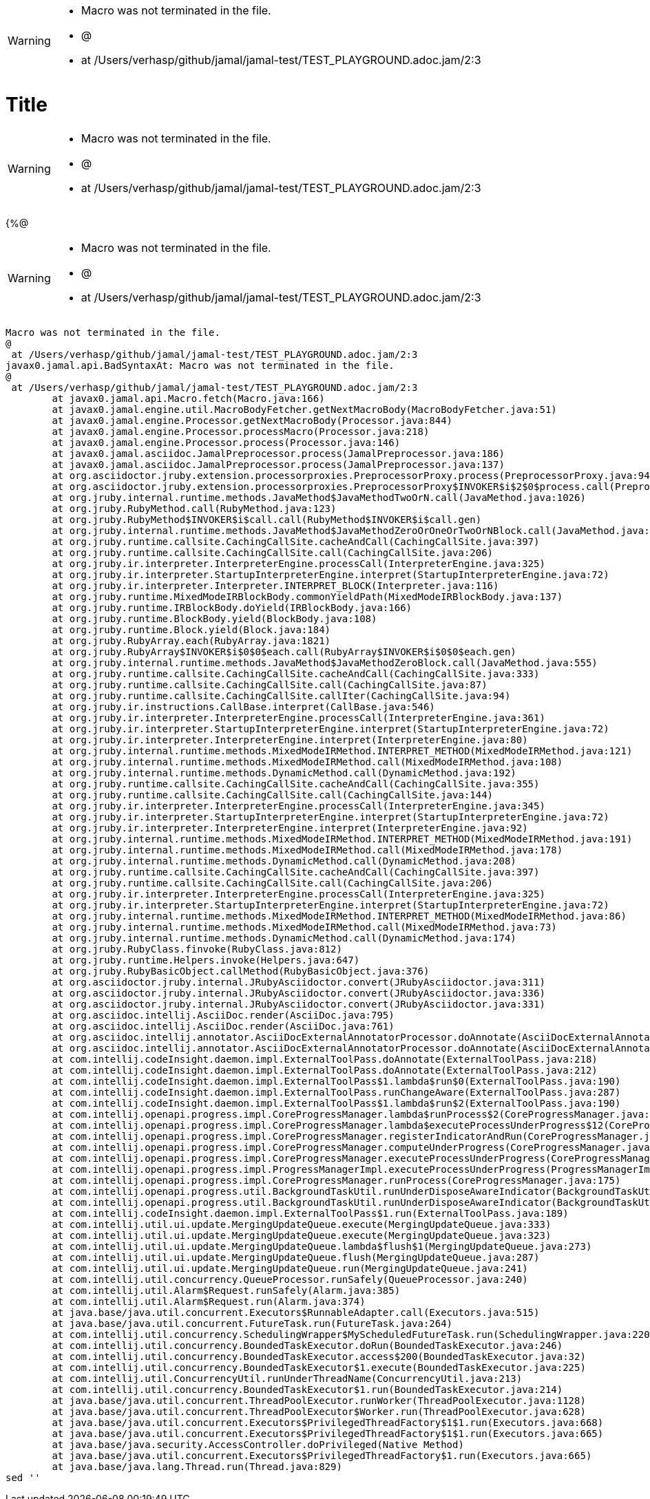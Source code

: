 [WARNING]
--
* Macro was not terminated in the file.
* @
*  at /Users/verhasp/github/jamal/jamal-test/TEST_PLAYGROUND.adoc.jam/2:3
--
= Title

[WARNING]
--
* Macro was not terminated in the file.
* @
*  at /Users/verhasp/github/jamal/jamal-test/TEST_PLAYGROUND.adoc.jam/2:3
--
{%@
[WARNING]
--
* Macro was not terminated in the file.
* @
*  at /Users/verhasp/github/jamal/jamal-test/TEST_PLAYGROUND.adoc.jam/2:3
--
[source]
----
Macro was not terminated in the file.
@
 at /Users/verhasp/github/jamal/jamal-test/TEST_PLAYGROUND.adoc.jam/2:3
javax0.jamal.api.BadSyntaxAt: Macro was not terminated in the file.
@
 at /Users/verhasp/github/jamal/jamal-test/TEST_PLAYGROUND.adoc.jam/2:3
	at javax0.jamal.api.Macro.fetch(Macro.java:166)
	at javax0.jamal.engine.util.MacroBodyFetcher.getNextMacroBody(MacroBodyFetcher.java:51)
	at javax0.jamal.engine.Processor.getNextMacroBody(Processor.java:844)
	at javax0.jamal.engine.Processor.processMacro(Processor.java:218)
	at javax0.jamal.engine.Processor.process(Processor.java:146)
	at javax0.jamal.asciidoc.JamalPreprocessor.process(JamalPreprocessor.java:186)
	at javax0.jamal.asciidoc.JamalPreprocessor.process(JamalPreprocessor.java:137)
	at org.asciidoctor.jruby.extension.processorproxies.PreprocessorProxy.process(PreprocessorProxy.java:94)
	at org.asciidoctor.jruby.extension.processorproxies.PreprocessorProxy$INVOKER$i$2$0$process.call(PreprocessorProxy$INVOKER$i$2$0$process.gen)
	at org.jruby.internal.runtime.methods.JavaMethod$JavaMethodTwoOrN.call(JavaMethod.java:1026)
	at org.jruby.RubyMethod.call(RubyMethod.java:123)
	at org.jruby.RubyMethod$INVOKER$i$call.call(RubyMethod$INVOKER$i$call.gen)
	at org.jruby.internal.runtime.methods.JavaMethod$JavaMethodZeroOrOneOrTwoOrNBlock.call(JavaMethod.java:371)
	at org.jruby.runtime.callsite.CachingCallSite.cacheAndCall(CachingCallSite.java:397)
	at org.jruby.runtime.callsite.CachingCallSite.call(CachingCallSite.java:206)
	at org.jruby.ir.interpreter.InterpreterEngine.processCall(InterpreterEngine.java:325)
	at org.jruby.ir.interpreter.StartupInterpreterEngine.interpret(StartupInterpreterEngine.java:72)
	at org.jruby.ir.interpreter.Interpreter.INTERPRET_BLOCK(Interpreter.java:116)
	at org.jruby.runtime.MixedModeIRBlockBody.commonYieldPath(MixedModeIRBlockBody.java:137)
	at org.jruby.runtime.IRBlockBody.doYield(IRBlockBody.java:166)
	at org.jruby.runtime.BlockBody.yield(BlockBody.java:108)
	at org.jruby.runtime.Block.yield(Block.java:184)
	at org.jruby.RubyArray.each(RubyArray.java:1821)
	at org.jruby.RubyArray$INVOKER$i$0$0$each.call(RubyArray$INVOKER$i$0$0$each.gen)
	at org.jruby.internal.runtime.methods.JavaMethod$JavaMethodZeroBlock.call(JavaMethod.java:555)
	at org.jruby.runtime.callsite.CachingCallSite.cacheAndCall(CachingCallSite.java:333)
	at org.jruby.runtime.callsite.CachingCallSite.call(CachingCallSite.java:87)
	at org.jruby.runtime.callsite.CachingCallSite.callIter(CachingCallSite.java:94)
	at org.jruby.ir.instructions.CallBase.interpret(CallBase.java:546)
	at org.jruby.ir.interpreter.InterpreterEngine.processCall(InterpreterEngine.java:361)
	at org.jruby.ir.interpreter.StartupInterpreterEngine.interpret(StartupInterpreterEngine.java:72)
	at org.jruby.ir.interpreter.InterpreterEngine.interpret(InterpreterEngine.java:80)
	at org.jruby.internal.runtime.methods.MixedModeIRMethod.INTERPRET_METHOD(MixedModeIRMethod.java:121)
	at org.jruby.internal.runtime.methods.MixedModeIRMethod.call(MixedModeIRMethod.java:108)
	at org.jruby.internal.runtime.methods.DynamicMethod.call(DynamicMethod.java:192)
	at org.jruby.runtime.callsite.CachingCallSite.cacheAndCall(CachingCallSite.java:355)
	at org.jruby.runtime.callsite.CachingCallSite.call(CachingCallSite.java:144)
	at org.jruby.ir.interpreter.InterpreterEngine.processCall(InterpreterEngine.java:345)
	at org.jruby.ir.interpreter.StartupInterpreterEngine.interpret(StartupInterpreterEngine.java:72)
	at org.jruby.ir.interpreter.InterpreterEngine.interpret(InterpreterEngine.java:92)
	at org.jruby.internal.runtime.methods.MixedModeIRMethod.INTERPRET_METHOD(MixedModeIRMethod.java:191)
	at org.jruby.internal.runtime.methods.MixedModeIRMethod.call(MixedModeIRMethod.java:178)
	at org.jruby.internal.runtime.methods.DynamicMethod.call(DynamicMethod.java:208)
	at org.jruby.runtime.callsite.CachingCallSite.cacheAndCall(CachingCallSite.java:397)
	at org.jruby.runtime.callsite.CachingCallSite.call(CachingCallSite.java:206)
	at org.jruby.ir.interpreter.InterpreterEngine.processCall(InterpreterEngine.java:325)
	at org.jruby.ir.interpreter.StartupInterpreterEngine.interpret(StartupInterpreterEngine.java:72)
	at org.jruby.internal.runtime.methods.MixedModeIRMethod.INTERPRET_METHOD(MixedModeIRMethod.java:86)
	at org.jruby.internal.runtime.methods.MixedModeIRMethod.call(MixedModeIRMethod.java:73)
	at org.jruby.internal.runtime.methods.DynamicMethod.call(DynamicMethod.java:174)
	at org.jruby.RubyClass.finvoke(RubyClass.java:812)
	at org.jruby.runtime.Helpers.invoke(Helpers.java:647)
	at org.jruby.RubyBasicObject.callMethod(RubyBasicObject.java:376)
	at org.asciidoctor.jruby.internal.JRubyAsciidoctor.convert(JRubyAsciidoctor.java:311)
	at org.asciidoctor.jruby.internal.JRubyAsciidoctor.convert(JRubyAsciidoctor.java:336)
	at org.asciidoctor.jruby.internal.JRubyAsciidoctor.convert(JRubyAsciidoctor.java:331)
	at org.asciidoc.intellij.AsciiDoc.render(AsciiDoc.java:795)
	at org.asciidoc.intellij.AsciiDoc.render(AsciiDoc.java:761)
	at org.asciidoc.intellij.annotator.AsciiDocExternalAnnotatorProcessor.doAnnotate(AsciiDocExternalAnnotatorProcessor.java:96)
	at org.asciidoc.intellij.annotator.AsciiDocExternalAnnotatorProcessor.doAnnotate(AsciiDocExternalAnnotatorProcessor.java:50)
	at com.intellij.codeInsight.daemon.impl.ExternalToolPass.doAnnotate(ExternalToolPass.java:218)
	at com.intellij.codeInsight.daemon.impl.ExternalToolPass.doAnnotate(ExternalToolPass.java:212)
	at com.intellij.codeInsight.daemon.impl.ExternalToolPass$1.lambda$run$0(ExternalToolPass.java:190)
	at com.intellij.codeInsight.daemon.impl.ExternalToolPass.runChangeAware(ExternalToolPass.java:287)
	at com.intellij.codeInsight.daemon.impl.ExternalToolPass$1.lambda$run$2(ExternalToolPass.java:190)
	at com.intellij.openapi.progress.impl.CoreProgressManager.lambda$runProcess$2(CoreProgressManager.java:188)
	at com.intellij.openapi.progress.impl.CoreProgressManager.lambda$executeProcessUnderProgress$12(CoreProgressManager.java:624)
	at com.intellij.openapi.progress.impl.CoreProgressManager.registerIndicatorAndRun(CoreProgressManager.java:698)
	at com.intellij.openapi.progress.impl.CoreProgressManager.computeUnderProgress(CoreProgressManager.java:646)
	at com.intellij.openapi.progress.impl.CoreProgressManager.executeProcessUnderProgress(CoreProgressManager.java:623)
	at com.intellij.openapi.progress.impl.ProgressManagerImpl.executeProcessUnderProgress(ProgressManagerImpl.java:66)
	at com.intellij.openapi.progress.impl.CoreProgressManager.runProcess(CoreProgressManager.java:175)
	at com.intellij.openapi.progress.util.BackgroundTaskUtil.runUnderDisposeAwareIndicator(BackgroundTaskUtil.java:277)
	at com.intellij.openapi.progress.util.BackgroundTaskUtil.runUnderDisposeAwareIndicator(BackgroundTaskUtil.java:255)
	at com.intellij.codeInsight.daemon.impl.ExternalToolPass$1.run(ExternalToolPass.java:189)
	at com.intellij.util.ui.update.MergingUpdateQueue.execute(MergingUpdateQueue.java:333)
	at com.intellij.util.ui.update.MergingUpdateQueue.execute(MergingUpdateQueue.java:323)
	at com.intellij.util.ui.update.MergingUpdateQueue.lambda$flush$1(MergingUpdateQueue.java:273)
	at com.intellij.util.ui.update.MergingUpdateQueue.flush(MergingUpdateQueue.java:287)
	at com.intellij.util.ui.update.MergingUpdateQueue.run(MergingUpdateQueue.java:241)
	at com.intellij.util.concurrency.QueueProcessor.runSafely(QueueProcessor.java:240)
	at com.intellij.util.Alarm$Request.runSafely(Alarm.java:385)
	at com.intellij.util.Alarm$Request.run(Alarm.java:374)
	at java.base/java.util.concurrent.Executors$RunnableAdapter.call(Executors.java:515)
	at java.base/java.util.concurrent.FutureTask.run(FutureTask.java:264)
	at com.intellij.util.concurrency.SchedulingWrapper$MyScheduledFutureTask.run(SchedulingWrapper.java:220)
	at com.intellij.util.concurrency.BoundedTaskExecutor.doRun(BoundedTaskExecutor.java:246)
	at com.intellij.util.concurrency.BoundedTaskExecutor.access$200(BoundedTaskExecutor.java:32)
	at com.intellij.util.concurrency.BoundedTaskExecutor$1.execute(BoundedTaskExecutor.java:225)
	at com.intellij.util.ConcurrencyUtil.runUnderThreadName(ConcurrencyUtil.java:213)
	at com.intellij.util.concurrency.BoundedTaskExecutor$1.run(BoundedTaskExecutor.java:214)
	at java.base/java.util.concurrent.ThreadPoolExecutor.runWorker(ThreadPoolExecutor.java:1128)
	at java.base/java.util.concurrent.ThreadPoolExecutor$Worker.run(ThreadPoolExecutor.java:628)
	at java.base/java.util.concurrent.Executors$PrivilegedThreadFactory$1$1.run(Executors.java:668)
	at java.base/java.util.concurrent.Executors$PrivilegedThreadFactory$1$1.run(Executors.java:665)
	at java.base/java.security.AccessController.doPrivileged(Native Method)
	at java.base/java.util.concurrent.Executors$PrivilegedThreadFactory$1.run(Executors.java:665)
	at java.base/java.lang.Thread.run(Thread.java:829)
sed ''
----
